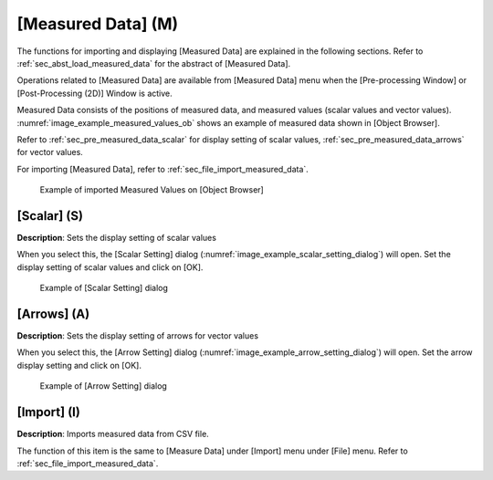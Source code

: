 .. _sec_pre_measured_data:

[Measured Data] (M)
====================

The functions for importing and displaying [Measured Data] are explained
in the following sections. Refer to :ref:`sec_abst_load_measured_data`
for the abstract of [Measured Data].

Operations related to [Measured Data] are available from [Measured Data]
menu when the [Pre-processing Window] or [Post-Processing (2D)] Window
is active.

Measured Data consists of the positions of measured data, and measured
values (scalar values and vector values).
:numref:`image_example_measured_values_ob` shows an example
of measured data shown in [Object Browser].

Refer to :ref:`sec_pre_measured_data_scalar` for display setting of
scalar values, :ref:`sec_pre_measured_data_arrows` for vector
values.

For importing [Measured Data], refer to :ref:`sec_file_import_measured_data`.

.. _image_example_measured_values_ob:

.. figure:: images/example_measured_values_ob.png

   Example of imported Measured Values on [Object Browser]

.. _sec_pre_measured_data_scalar:

[Scalar] (S)
-------------

**Description**: Sets the display setting of scalar values

When you select this, the [Scalar Setting] dialog
(:numref:`image_example_scalar_setting_dialog`) will
open. Set the display setting of scalar values and click on [OK].

.. _image_example_scalar_setting_dialog:

.. figure:: images/example_scalar_setting_dialog.png

   Example of [Scalar Setting] dialog

.. _sec_pre_measured_data_arrows:

[Arrows] (A)
-------------

**Description**: Sets the display setting of arrows for vector values

When you select this, the [Arrow Setting] dialog
(:numref:`image_example_arrow_setting_dialog`) will
open. Set the arrow display setting and click on [OK].

.. _image_example_arrow_setting_dialog:

.. figure:: images/example_arrow_setting_dialog.png

   Example of [Arrow Setting] dialog

[Import] (I)
-------------

**Description**: Imports measured data from CSV file.

The function of this item is the same to [Measure Data] under [Import]
menu under [File] menu. Refer to :ref:`sec_file_import_measured_data`.
